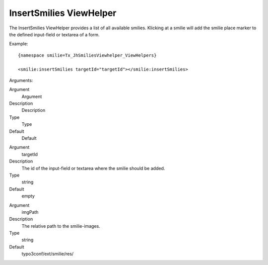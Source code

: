 .. ==================================================
.. FOR YOUR INFORMATION
.. --------------------------------------------------
.. -*- coding: utf-8 -*- with BOM.

.. ==================================================
.. DEFINE SOME TEXTROLES
.. --------------------------------------------------
.. role::   underline
.. role::   typoscript(code)
.. role::   ts(typoscript)
   :class:  typoscript
.. role::   php(code)


InsertSmilies ViewHelper
^^^^^^^^^^^^^^^^^^^^^^^^

The InsertSmilies ViewHelper provides a list of all available smilies.
Klicking at a smilie will add the smilie place marker to the defined
input-field or textarea of a form.

Example:

::

   {namespace smilie=Tx_JhSmiliesViewhelper_ViewHelpers}

   <smilie:insertSmilies targetId="targetId"></smilie:insertSmilies>

Arguments:

.. ### BEGIN~OF~TABLE ###

.. container:: table-row

   Argument
         Argument

   Description
         Description

   Type
         Type

   Default
         Default


.. container:: table-row

   Argument
         targetId

   Description
         The id of the input-field or textarea where the smilie should be
         added.

   Type
         string

   Default
         empty


.. container:: table-row

   Argument
         imgPath

   Description
         The relative path to the smilie-images.

   Type
         string

   Default
         typo3conf/ext/smilie/res/


.. ###### END~OF~TABLE ######


